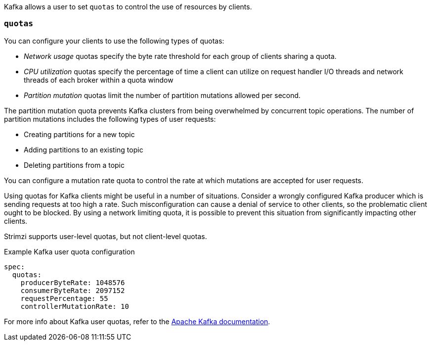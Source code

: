 Kafka allows a user to set `quotas` to control the use of resources by clients.

=== `quotas`

You can configure your clients to use the following types of quotas:

* _Network usage_ quotas specify the byte rate threshold for each group of clients sharing a quota.
* _CPU utilization_ quotas specify the percentage of time a client can utilize on request handler I/O threads and network threads of each broker within a quota window
* _Partition mutation_ quotas limit the number of partition mutations allowed per second.

The partition mutation quota prevents Kafka clusters from being overwhelmed by concurrent topic operations.
The number of partition mutations includes the following types of user requests:

* Creating partitions for a new topic
* Adding partitions to an existing topic
* Deleting partitions from a topic

You can configure a mutation rate quota to control the rate at which mutations are accepted for user requests.

Using quotas for Kafka clients might be useful in a number of situations.
Consider a wrongly configured Kafka producer which is sending requests at too high a rate.
Such misconfiguration can cause a denial of service to other clients, so the problematic client ought to be blocked.
By using a network limiting quota, it is possible to prevent this situation from significantly impacting other clients.

Strimzi supports user-level quotas, but not client-level quotas.

.Example Kafka user quota configuration
[source,yaml,subs=attributes+]
----
spec:
  quotas:
    producerByteRate: 1048576
    consumerByteRate: 2097152
    requestPercentage: 55
    controllerMutationRate: 10
----

For more info about Kafka user quotas, refer to the http://kafka.apache.org/documentation/#design_quotas[Apache Kafka documentation^].

